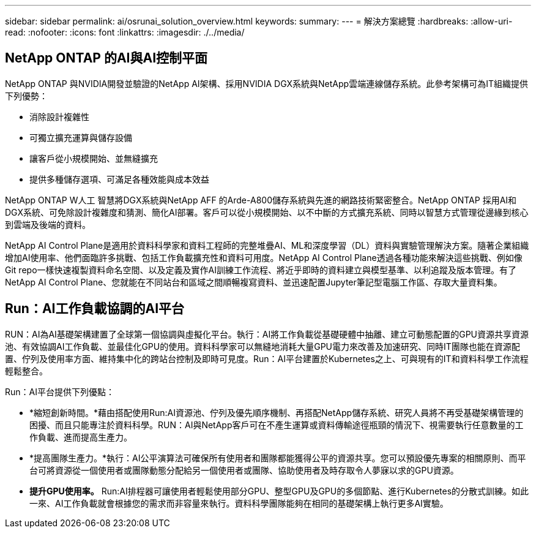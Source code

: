 ---
sidebar: sidebar 
permalink: ai/osrunai_solution_overview.html 
keywords:  
summary:  
---
= 解決方案總覽
:hardbreaks:
:allow-uri-read: 
:nofooter: 
:icons: font
:linkattrs: 
:imagesdir: ./../media/




== NetApp ONTAP 的AI與AI控制平面

NetApp ONTAP 與NVIDIA開發並驗證的NetApp AI架構、採用NVIDIA DGX系統與NetApp雲端連線儲存系統。此參考架構可為IT組織提供下列優勢：

* 消除設計複雜性
* 可獨立擴充運算與儲存設備
* 讓客戶從小規模開始、並無縫擴充
* 提供多種儲存選項、可滿足各種效能與成本效益


NetApp ONTAP W人工 智慧將DGX系統與NetApp AFF 的Arde-A800儲存系統與先進的網路技術緊密整合。NetApp ONTAP 採用AI和DGX系統、可免除設計複雜度和猜測、簡化AI部署。客戶可以從小規模開始、以不中斷的方式擴充系統、同時以智慧方式管理從邊緣到核心到雲端及後端的資料。

NetApp AI Control Plane是適用於資料科學家和資料工程師的完整堆疊AI、ML和深度學習（DL）資料與實驗管理解決方案。隨著企業組織增加AI使用率、他們面臨許多挑戰、包括工作負載擴充性和資料可用度。NetApp AI Control Plane透過各種功能來解決這些挑戰、例如像Git repo一樣快速複製資料命名空間、以及定義及實作AI訓練工作流程、將近乎即時的資料建立與模型基準、以利追蹤及版本管理。有了NetApp AI Control Plane、您就能在不同站台和區域之間順暢複寫資料、並迅速配置Jupyter筆記型電腦工作區、存取大量資料集。



== Run：AI工作負載協調的AI平台

RUN：AI為AI基礎架構建置了全球第一個協調與虛擬化平台。執行：AI將工作負載從基礎硬體中抽離、建立可動態配置的GPU資源共享資源池、有效協調AI工作負載、並最佳化GPU的使用。資料科學家可以無縫地消耗大量GPU電力來改善及加速研究、同時IT團隊也能在資源配置、佇列及使用率方面、維持集中化的跨站台控制及即時可見度。Run：AI平台建置於Kubernetes之上、可與現有的IT和資料科學工作流程輕鬆整合。

Run：AI平台提供下列優點：

* *縮短創新時間。*藉由搭配使用Run:AI資源池、佇列及優先順序機制、再搭配NetApp儲存系統、研究人員將不再受基礎架構管理的困擾、而且只能專注於資料科學。RUN：AI與NetApp客戶可在不產生運算或資料傳輸途徑瓶頸的情況下、視需要執行任意數量的工作負載、進而提高生產力。
* *提高團隊生產力。*執行：AI公平演算法可確保所有使用者和團隊都能獲得公平的資源共享。您可以預設優先專案的相關原則、而平台可將資源從一個使用者或團隊動態分配給另一個使用者或團隊、協助使用者及時存取令人夢寐以求的GPU資源。
* *提升GPU使用率。* Run:AI排程器可讓使用者輕鬆使用部分GPU、整型GPU及GPU的多個節點、進行Kubernetes的分散式訓練。如此一來、AI工作負載就會根據您的需求而非容量來執行。資料科學團隊能夠在相同的基礎架構上執行更多AI實驗。

